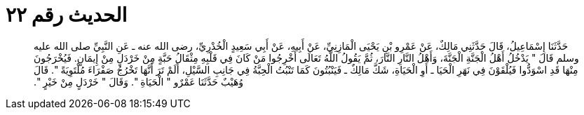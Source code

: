 
= الحديث رقم ٢٢

[quote.hadith]
حَدَّثَنَا إِسْمَاعِيلُ، قَالَ حَدَّثَنِي مَالِكٌ، عَنْ عَمْرِو بْنِ يَحْيَى الْمَازِنِيِّ، عَنْ أَبِيهِ، عَنْ أَبِي سَعِيدٍ الْخُدْرِيِّ، رضى الله عنه ـ عَنِ النَّبِيِّ صلى الله عليه وسلم قَالَ ‏"‏ يَدْخُلُ أَهْلُ الْجَنَّةِ الْجَنَّةَ، وَأَهْلُ النَّارِ النَّارَ، ثُمَّ يَقُولُ اللَّهُ تَعَالَى أَخْرِجُوا مَنْ كَانَ فِي قَلْبِهِ مِثْقَالُ حَبَّةٍ مِنْ خَرْدَلٍ مِنْ إِيمَانٍ‏.‏ فَيُخْرَجُونَ مِنْهَا قَدِ اسْوَدُّوا فَيُلْقَوْنَ فِي نَهَرِ الْحَيَا ـ أَوِ الْحَيَاةِ، شَكَّ مَالِكٌ ـ فَيَنْبُتُونَ كَمَا تَنْبُتُ الْحِبَّةُ فِي جَانِبِ السَّيْلِ، أَلَمْ تَرَ أَنَّهَا تَخْرُجُ صَفْرَاءَ مُلْتَوِيَةً ‏"‏‏.‏ قَالَ وُهَيْبٌ حَدَّثَنَا عَمْرٌو ‏"‏ الْحَيَاةِ ‏"‏‏.‏ وَقَالَ ‏"‏ خَرْدَلٍ مِنْ خَيْرٍ ‏"‏‏.‏